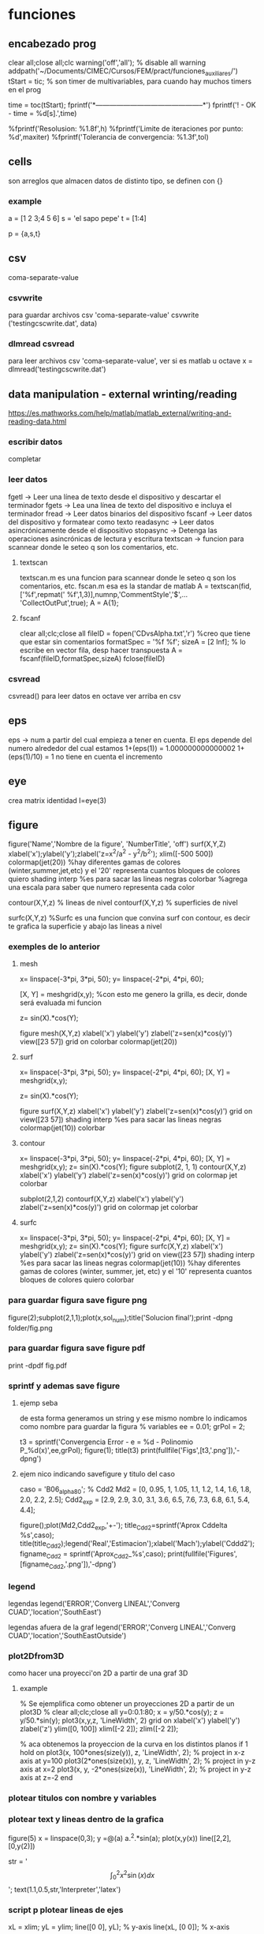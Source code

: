 * funciones
** encabezado prog
   clear all;close all;clc
   warning('off','all'); % disable all warning
   addpath('~/Documents/CIMEC/Cursos/FEM/pract/funciones_auxiliares/')
   tStart = tic; % son timer de multivariables, para cuando hay muchos timers en el prog

   time = toc(tStart);
   fprintf('*-----------------------------------------------*\n')
   fprintf('\n\nFIN! - OK - time = %d[s].\n',time)

   %fprintf('Resolusion: %1.8f\n',h)
   %fprintf('Limite de iteraciones por punto: %d\n',maxiter)
   %fprintf('Tolerancia de convergencia: %1.3f\n\n',tol)

** cells
   son arreglos que almacen datos de distinto tipo, se definen con {}
*** example
    a = [1 2 3;4 5 6]
    s = 'el sapo pepe'
    t = [1:4]
    
    p = {a,s,t}
   
** csv
   coma-separate-value
*** csvwrite
    para guardar archivos csv 'coma-separate-value'
    csvwrite ('testingcscwrite.dat', data)
*** dlmread csvread
    para leer archivos csv 'coma-separate-value', ver si es matlab u octave
    x = dlmread('testingcscwrite.dat')
** data manipulation - external wrinting/reading
   https://es.mathworks.com/help/matlab/matlab_external/writing-and-reading-data.html
*** escribir datos
    completar
*** leer datos
    fgetl -> Leer una línea de texto desde el dispositivo y descartar el terminador
    fgets -> Lea una línea de texto del dispositivo e incluya el terminador
    fread -> Leer datos binarios del dispositivo
    fscanf -> Leer datos del dispositivo y formatear como texto
    readasync -> Leer datos asincrónicamente desde el dispositivo
    stopasync -> Detenga las operaciones asincrónicas de lectura y escritura
    textscan -> funcion para scannear donde le seteo q son los comentarios, etc. 
**** textscan 
   textscan.m es una funcion para scannear donde le seteo q son los
   comentarios, etc. 
   fscan.m esa es la standar de matlab
   A  = textscan(fid,['%f',repmat(' %f',1,3)],numnp,'CommentStyle','$',...
   'CollectOutPut',true);
   A  = A{1};

**** fscanf
     clear all;clc;close all
     fileID = fopen('CDvsAlpha.txt','r') %creo que tiene que estar sin comentarios
     formatSpec = '%f %f';
     sizeA = [2 Inf]; % lo escribe en vector fila, desp hacer transpuesta
     A = fscanf(fileID,formatSpec,sizeA)
     fclose(fileID)
*** csvread
    csvread() para leer datos en octave
    ver arriba en csv
** eps
   eps -> num a partir del cual empieza a tener en cuenta. El eps
   depende del numero alrededor del cual estamos
   1+(eps(1)) = 1.000000000000002
   1+(eps(1)/10) = 1 no tiene en cuenta el incremento

** eye
   crea matrix identidad
   I=eye(3)
** figure
   figure('Name','Nombre de la figure', 'NumberTitle', 'off')
   surf(X,Y,Z)
   xlabel('x');ylabel('y');zlabel('z=x^2/a^2 - y^2/b^2');
   xlim([-500 500])
   colormap(jet(20))  %hay diferentes gamas de colores (winter,summer,jet,etc)
   y el '20' representa cuantos bloques de colores quiero
   shading interp %es para sacar las lineas negras
   colorbar %agrega una escala para saber que numero representa cada color

   contour(X,Y,z) % lineas de nivel
   contourf(X,Y,z) % superficies de nivel
   
   surfc(X,Y,z) %Surfc es una funcion que convina surf con contour, es decir
   te grafica la superficie y abajo las lineas a nivel
*** exemples de lo anterior
**** mesh
     x= linspace(-3*pi, 3*pi, 50);
     y= linspace(-2*pi, 4*pi, 60);
     
     [X, Y] = meshgrid(x,y); %con esto me genero la grilla, es decir, donde será evaluada mi funcion
     
     z= sin(X).*cos(Y);
     
     figure
     mesh(X,Y,z)
     xlabel('x')
     ylabel('y')
     zlabel('z=sen(x)*cos(y)')
     view([23 57])
     grid on
     colorbar
     colormap(jet(20))
**** surf
     x= linspace(-3*pi, 3*pi, 50);
     y= linspace(-2*pi, 4*pi, 60);
     [X, Y] = meshgrid(x,y);
     
     z= sin(X).*cos(Y);
     
     figure
     surf(X,Y,z)
     xlabel('x')
     ylabel('y')
     zlabel('z=sen(x)*cos(y)')
     grid on
     view([23 57])
     shading interp %es para sacar las lineas negras
     colormap(jet(10))
     colorbar
**** contour
     x= linspace(-3*pi, 3*pi, 50);
     y= linspace(-2*pi, 4*pi, 60);
     [X, Y] = meshgrid(x,y);
     z= sin(X).*cos(Y);   
     figure
     subplot(2, 1, 1)
     contour(X,Y,z)
     xlabel('x')
     ylabel('y')
     zlabel('z=sen(x)*cos(y)')
     grid on
     colormap jet
     colorbar
     
     subplot(2,1,2)
     contourf(X,Y,z)
     xlabel('x')
     ylabel('y')
     zlabel('z=sen(x)*cos(y)')
     grid on
     colormap jet
     colorbar
**** surfc
     x= linspace(-3*pi, 3*pi, 50);
     y= linspace(-2*pi, 4*pi, 60);
     [X, Y] = meshgrid(x,y);
     z= sin(X).*cos(Y);
     figure
     surfc(X,Y,z)
     xlabel('x')
     ylabel('y')
     zlabel('z=sen(x)*cos(y)')
     grid on
     view([23 57])
     shading interp %es para sacar las lineas negras
     colormap(jet(10)) %hay diferentes gamas de colores (winter, summer, jet, etc) y el '10' representa cuantos bloques de colores quiero
     colorbar
     
*** para guardar figura save figure png
    figure(2);subplot(2,1,1);plot(x,sol_num);title('Solucion final');print -dpng folder/fig.png
*** para guardar figura save figure pdf
    print -dpdf fig.pdf
*** sprintf y ademas save figure
**** ejemp seba
    de esta forma generamos un string y ese mismo nombre lo indicamos como nombre para guardar la figura
    % variables
    ee = 0.01;
    grPol = 2;
    
    t3 = sprintf('Convergencia Error - e = %d - Polinomio P_%d(x)',ee,grPol);
    figure(1);
    title(t3)
    print(fullfile('Figs',[t3,'.png']),'-dpng')
**** ejem nico indicando savefigure y titulo del caso
     caso = 'B06_alpha80';
     % Cdd2
     Md2 = [0, 0.95, 1, 1.05, 1.1, 1.2, 1.4, 1.6, 1.8, 2.0, 2.2, 2.5];
     Cdd2_exp = [2.9, 2.9, 3.0, 3.1, 3.6, 6.5, 7.6, 7.3, 6.8, 6.1, 5.4, 4.4];

     figure();plot(Md2,Cdd2_exp,'+-');
     title_Cdd2=sprintf('Aprox Cddelta %s',caso);
     title(title_Cdd2);legend('Real','Estimacion');xlabel('Mach');ylabel('Cddd2');
     figname_Cdd2 = sprintf('Aprox_Cdd2_%s',caso);
     print(fullfile('Figures',[figname_Cdd2,'.png']),'-dpng')
*** legend
    legendas
    legend('ERROR','Converg LINEAL','Converg CUAD','location','SouthEast')

    legendas afuera de la graf
    legend('ERROR','Converg LINEAL','Converg CUAD','location','SouthEastOutside')
*** plot2Dfrom3D
    como hacer una proyecci'on 2D a partir de una graf 3D
**** example
% Se ejemplifica como obtener un proyecciones 2D a partir de un plot3D
%
clear all;clc;close all
y=0:0.1:80;
x = y/50.*cos(y);
z = y/50.*sin(y);
plot3(x,y,z, 'LineWidth', 2)
grid on
xlabel('x')
ylabel('y')
zlabel('z')
ylim([0, 100])
xlim([-2 2]);
zlim([-2 2]);

% aca obtenemos la proyeccion de la curva en los distintos planos
if 1
  hold on
  plot3(x, 100*ones(size(y)), z, 'LineWidth', 2); % project in x-z axis at y=100
  plot3(2*ones(size(x)), y, z, 'LineWidth', 2); % project in y-z axis at x=2
  plot3(x, y, -2*ones(size(x)), 'LineWidth', 2); % project in y-z axis at z=-2
end

*** plotear titulos con nombre y variables
*** plotear text y lineas dentro de la grafica
    figure(5)
    x = linspace(0,3);
    y =@(a) a.^2.*sin(a);
    plot(x,y(x))
    line([2,2],[0,y(2)])
    
    str = '$$ \int_{0}^{2} x^2\sin(x) dx $$';
    text(1.1,0.5,str,'Interpreter','latex')
*** script p plotear lineas de ejes 
    xL = xlim;
    yL = ylim;
    line([0 0], yL);  % y-axis
    line(xL, [0 0]);  % x-axis
*** otra forma de plotear lineas de ejes
    line([0 0], [-4 4]);  % y-axis
    line([-4 4], [0 0]);  % x-axis
**** sprintf
     sprintf-> se usa p crear texto a travez de variables

     grPol=2;
     oo=sprintf('Solucion EDO - Polinomio P_%d(x)\n',grPol);
     figure();title(oo)
**** vieja escuela
     grPol=2;
     figure();title(['Solucion EDO - Polinomio P_',num2str(grPol),'(x)'])
   
** fprint,sprint, disp
*** disp
    para poner numeros y strings
    e = 3;
    p=num2str(e);
    disp(['funcion base',p,'seg'])
*** fprintf
**** fprintf

    Utilice fprintf para mostrar directamente el texto sin crear una 
    variable. Sin embargo, para finalizar la visualización correctamente,
    debe finalizar el texto con el metacarácter de nueva línea (\n).

    name = 'Aldo Pedro';   
    age = 71;
    fprintf('%s will be %d this year.\n',name,age); 
    Alice will be 12 this year.

    %s= string | %d = entero 
**** como escribir symbolic con fprintf
    f = @(x) cos(pi*x/2)
    f_sym = sym(f);  % pasamo de function handle a symbolic
    fprintf('El resultado es f en symbolic,\n%s \n', char(pretty(f_sym)))%escribimos simbolic
**** ejem generico
     f = @(x) cos(pi*x/2)
     x0 = 0;xf = 1;
     f_sym = sym(f);
     y_sym = int(f_sym)
     fprintf('**Integral Symbolic\n%s\n**intervalo:\nx0 = %d \nXf = %d \n\n',char(pretty((y_sym))),x0,xf)

*** sprintf
    Utilice sprintf para crear texto pero se muestra con disp.
    
    name = 'Alice';   
    age = 12;
    X = sprintf('%s will be %d this year.',name,age);
    disp(X)
    Alice will be 12 this year.
**** fprintf simbolo %
     colocar el simbolo % tiene la complejidad ya que es un caracter que
     se usa para especificar el tipo de variable a imprimir, por lo cual
     si se desea usar como texto, hay dos posibilidades. 
     Incorporarlo como cadena de caracteres %s, '%' o como codigo ASCII
     %c,'%'
***** ej
      cl_num = 0.5682; cl_ref = 0.569;
      err_cl = ((cl_ref-cl_num)/cl_ref)*100;
      fprintf('\nCL=%d, Err relativo=%d%s.\n',cl_num,err_cl,'%')
      % otra alternativa con codigo ASCII
      fprintf('Otra alternativa con codigo ASCII\n')
      fprintf('CL=%d, Err relativo=%d%c.\n',cl_num,err_cl,'%')
** handle function
   es un puntero a una funcion, tmb se la conoce como funci'on an'onima
   se usa para pasar una funcion como argumento de otra funcion.
*** descripcion
    funci\'on del tipo functionHandle, es decir una funci\'on an\'onima. Una funci\'on
    an\'onima es una funci\'on que no se encuentra almacenada en el archivo de programa, 
    pero est\'a asociada a un tipo de variable denominado \textit{function handle}. Las 
    funciones an\'onimas aceptan m\'ultiples argumentos de entrada, pero devuelven un solo
    argumento de salida. La ventaja de este tipo de funciones es que no hay que realizar 
    ni mantener un archivo que solo requiere pocas sentencias. Esta es una de las principales
    ventajas de las funciones inc\'ognito, pero adem\'as existen otros usos, como ser:
    
    function handle en matlab
    Se designan con el operador $@$ y entre par\'entesis los argumentos de entrada, luego 
    de estos se coloca la ley de la funci\'on.

    Este tipo de funciones se usa para:
    - Pasar un funci\'on como argumento de otra funci\'on, lo que se conoce como "function-function"
    -  Para regresar a un men\'u en UI. Specifying callback functions (for example, a callback
    that responds to a UI event or interacts with data acquisition hardware).
    - Crear funciones an\'onimas, es decir crear funciones a manipuladores de funciones definidas
    inline en lugas del programa
    - Llama a funciones locales por afuera del main

    Las funciones an\'onimas "function Handle" se almacenan en el path absoluto, por lo que
    puedes invocar a la funci\'on desde cualquier ubicaci\'on. Es por esto que no se debe inidcar
    donde se encuentra ubicada la funci\'on cuando se crea la misma, sino solo con el nombre basta.

*** ej:
**** alternativa
     f = @(x) x.^2   % hacerla tipo inline
**** alternativa
     function y = computeSquare(x)
     y = x.^2;
     end
     %(en el main) Create a handle and call the function to compute the square of four.
     
     f = @computeSquare;
     a = 4;
     b = f(a)
**** transform funtion_handle to symbolic
     si no toma la funcion como sym hay que transformarla de function_handle a sym
     y=@(x,t) x^2+3*x-t
     p=sym(y)

** hdf5
   Hierarchical Data Format (formato de datos jerárquico), is a set (struct) of file formats designed to store large amount of data
*** open hdf5
    file = hdf5info('Data_vacio.hdf5');
    inertial_coord_vacio = hdf5read(file.GroupHierarchy.Datasets(4));
    time = hdf5read(file.GroupHierarchy.Datasets(6));
** gradient
   Calculate the gradient of sampled data or a function.  If M is a
   vector, calculate the one-dimensional gradient of M.
   [DX, DY] = gradient (M)' calculates the one dimensional gradient
   for X and Y direction if M is a matrix
   example
   [X,Y] = meshgrid(-2:.2:2);
   Z = X.*exp((-X.^2 - Y.^2));
   [DX,DY] = gradient(Z,.2,.2);
   figure();contourf(X,Y,Z);hold on;quiver(X,Y,DX,DY);colormap jet
   figure();contour(X,Y,Z);hold on;quiver(X,Y,DX,DY);colormap jet
   hold on
   quiver(X,Y,DX,DY)
   grid off
   hold off
  
** mldivide
   es la barra invertida x=A\b, ver tmb linsolve
   Resuelve un sistema de ecuaciones lineales, tiene un algoritmo para optimizar
   dependiendo de como es la matriz.
   Por ejemplo, se fija si es diagonal, si no es triangular usa solver de bandas,
   puede usar LU, Choleski, hessenberg. Ver algoritmo de entradas en matlab!!
** linsolve
   ver tmb  la barra invertida es "mlderiv"
   resuelve un sistema lineal A*x = b -> x = A\b,
   si no se aclara nada, octave recorre la matriz y optimiza la inv, 
   sino con OPTS, se le indica el tipo de matriz y optimiza la inversa
   R = # de condicion de A

   OPTS: 
   LT  ->  A is lower triangular
   UT  ->  A is upper triangular
   SYM ->   A is symmetric or complex Hermitian (currently makes no
   difference)
   UHESS  -> A is upper Hessenberg (currently makes no difference)
   POSDEF -> A is positive definite
   RECT   -> A is general rectangular (currently makes no difference)
   TRANSA -> Solve 'A'*x = b' by 'transpose (A) \ b'

   [X, R] = linsolve (A, b, OPTS)
   
** linspace
   genera una sucecion entre x0 y xf de N ptos
   p=linspace(0,1,10)
** load files, leer data inputs
*** carga de txt
   % Colocar nombre del caso a analziar el CD
   caso = 'B06_alpha80';
   % maquinaria para cargar datos en funcion del nombre del caso
   folder_path=('/home/zeeburg/Documents/CIMEC/Tesis/estimacion/Resu_RBD/');
   path_file = fullfile([folder_path],['Force_coef_proc_',caso,'.txt']);
   fprintf('\nSe cargan los datos de CD del archivo:\n%s\n',path_file)
   
   data = load(path_file);
   mach_cd = data(:,2);
   alfa_cd = data(:,3);
   delta2 = data(:,5);
   CD = data(:,6);

*** carga de hdf5
    load -f /home/zeeburg/Documents/CIMEC/investigaciones222/Data_wingnut_Dzhanibekov_effect.hdf5
    w = reshape(Body_ang_vel,3,[])'; 
    % con la variable 'whos' se todas las variables en el workspace
** log
   log es la funcion de logaritm
   log(x)-> logaritmo natural o neperiano
   log10(x)-> log en base 10
   log2(x) -> log base 2
   log1p(x)-> Compute log(1+x) accurately for small values of x
** magic() 
   es una logica que no se repite y la suma de las filas y col 
   es la misma

** mesgrid
   genera una malla apartir de dos vectores
   x=linespace(-1,1,20)
   [X,Y]meshgrid(x,x)
** matriz sparse
   full(k) % me genera una matriz full a partir de una sparse
*** rala
    para ver que tan rala es una matriz sparce
    S = matriz sparse, rho = % de cuan rala es la matrix
    rho = nnz(S)/prod(size(S))
** matrix_type
** nnz 
   te da la cant de los elem no ceros de la matrix
   nnz(S)
** objetos moviendose
*** hgtransform
    Create transform object
*** makehgtform
    creates transform matrices for translation, scaling, and rotation of graphics objects
**** ej
     ax = axes('XLim',[-1.5 1.5],'YLim',[-1.5 1.5],'ZLim',[-1.5 1.5]);
     view(3)
     grid on;
     t = hgtransform('Parent', ax);
     [x,y,z] = cylinder([.2 0]);
     h(1) = surface(x,y,z,'FaceColor','white');
     h(2) = surface(x,y,-z,'FaceColor','white');
     h(3) = surface(z,x,y,'FaceColor','white');
     h(4) = surface(-z,x,y,'FaceColor','white');
     h(5) = surface(y,z,x,'FaceColor','white');
     h(6) = surface(y,-z,x,'FaceColor','white');
     set(h,'Parent',t)
     for r = 1:.1:2*pi
     % Z-axis rotation matrix
     Rz = makehgtform('zrotate',r);
     % Scaling matrix
     Sxy = makehgtform('scale',r/4);
     % Concatenate the transforms and
     % set the transform Matrix property
     set(t,'Matrix',Rz*Sxy)
     pause(0.1)
     drawnow
     end
** ordenamiento vectores/matrices
*** sort
    devuelve el arreglo ordenado de forma descendente
**** ej
     % reordena una matriz en forma descendente
     X = [10 3 6  8;
     12 5 9  2;
     66 4 7 11];

     [rows, columns] = size(X)
     sorted_X = reshape(sort(X(:), 'descend'), [columns, rows])'
*** unique
    unique, ordena de forma ascendente un vector que tiene valores repetidos
**** ej
   a = [9 2 9 5];
   b = unique(a)
** pause
   suspend the executin of the program for N seconds
   pause(0.01)
** path
*** load path
    cargamos el path donde se ubican las funciones
    addpath('~/Documents/CIMEC/Cursos/FEM/pract/funciones_auxiliares/')
** quiver3
   % plotea vectores en 3D, 
   example
   [x, y, z] = peaks (25);
   surf (x, y, z);
   hold on;
   [u, v, w] = surfnorm (x, y, z / 10);
   h = quiver3 (x, y, z, u, v, w);
   set (h, "maxheadsize", 0.33);
** quiver
   % plotea vectores en 2D
   quiver(x1(1),x1(2),x12_new(1),x12_new(2),0,'m*')
   % hay que poner ,'autoscale','off') o 0 para que no escale el vector,
   o sino '*' para que en lugar de una flecha ponga un asterisco
   % example:
   [x, y] = meshgrid (1:2:20);
   h = quiver (x, y, sin (2*pi*x/10), sin (2*pi*y/10));
   set (h, "maxheadsize", 0.33);
   
** spy
   te grafica los elem no nulos de la matriz de la matriz
   spy(A)
** surfnorm
   %Find the vectors normal to a meshgridded surface. The meshed 
   gridded surface is defined by X, Y, and Z.

   %example
   figure()
   [X,Y] = meshgrid(-2:.2:2);
   Z = X.*exp((-X.^2 - Y.^2));
   [U,V,W] = surfnorm(X,Y,Z);  % importante !!
   quiver3(X,Y,Z,U,V,W,0.5);
   hold on
   surf(X,Y,Z);
   colormap hsv
   view(-35,45)
   axis ([-2 2 -1 1 -.6 .6])
   hold off
** syms
   symbolic, see algo how to change from symbolic to matlab expression
*** diff
    deriva funcion
    d_phi1=diff(phi1,x);    %d_phi1/dx
*** int
    integra fiuncion, tanto definida como indefinida
**** integral indef en funcion de x
     y=@(x) x^2+3*x-t
     A11 = int(y,x)
     si no toma la funcion como sym hay que transformarla de function_handle a sym
     y=@(x) x^2+3*x-t
     p=sym(y)
**** integral definida
     y=@(x) x^2+3*x-t
     A11 = int(y,0,2);
**** integrales por parte
     syms u(x) v(x)
     F = int(u*diff(v))
     g = integrateByParts(F,diff(u))

     link -> https://www.mathworks.com/help/symbolic/integratebyparts.html
     
*** pretty 
    visualiza mejor la ecuaci'on
    pretty(A)
*** subs
    substituye valores
    ej:
    phi1=subs(subs(subs(phi1,x1,0),x2,h),x3,0);     % phi1
    % no es necesario hacer uno x uno, se le puede pasar una celda de los valores a substituir

    A = [1 x1 y1 x1^2 x1*y1 y1^2;
         1 x2 y2 x2^2 x2*y2 y2^2;
	 1 x3 y3 x3^2 x3*y3 y3^2;
	 1 x4 y4 x4^2 x4*y4 y4^2;
	 1 x5 y5 x5^2 x5*y5 y5^2;
	 1 x6 y6 x6^2 x6*y6 y6^2];
	 
     % matrix evaluada en los nodos del triangulo master
     ANum = subs(A,{x1,y1,x2,y2,x3,y3,x4,y4,x5,y5,x6,y6},{0,0,1,0,0,1,0.5,0,0.5,0.5,0,0.5})
    
*** simplify
    simplifica ecuacion usando las reglas de maple
    phi3=simplify(phi3);    
    % --------------------------------
    simplify
    y = sin(x)^2+cos(x)^2
*** simple
    simple
    simplifica a la opci'on m'as corta
    % medio similar a simplify
*** factor
    factoriza una expresion en symbolic
    factor(ANum(1)) factoriza en simbolico
    y = 2*(x+3)^2/(x^2+6*x+9)
    y1 = factor(y)
    % --------------------------------
    syms x
    p = expand((x-5)*(x+5))
    y = factor(p)
**** ej
     syms x
     y = 2*(x+3)^2/(x^2+6*x+9)
     p = factor(y)
     ---------------------------------------------
     % otro ejemplo
     syms x
     f = x^2-1
     p=factor(f)
     pretty(p)
     pp=matlabFunction(p) % pasamos la expresi'on symbolic a expresi'on de funci'on
     pp(2)  % evaluamos la funci'on en x=2
     % notar que se paso de una clase simb'olica a una funcion y luego se evaluo
*** expand
    multiplica todas las operaciones de la expresion
    syms x
    expand((x-5)*(x+5))

*** collect
    agrupa t'erminos similares
    S=2*(x+3)^2+x^2+6*x+9
    collect(S)
*** numden
    encuentra el numerador y el denominador de una expresi'on , esta eq no es v'alida para ecuaciones
    syms x
    S = (x+5)/(x-5)
    [num,dem]=numden(S)
*** findsym
    encuentra y muestra las variables symbolicas en una ecuacion
    syms x
    t=4;
    p = x^2+t+2*x;
    findsym(p)
*** sym2poly
    transforma un simbolic en polinomio, x ejem p sacar raiz
**** ej
     % para sacar el pol carac de la siguiente matriz (autovalores)
     syms lambda
     A=[4/5 -3/5 0;3/5 4/5 0;1 2 2]
     pp=A-lambda*eye(3)
     ll = det(pp); % pol caract
     pol=sym2poly(ll)
     roots(pol)
     % otra forma de sacar raiz
     solve(ll,0)
*** solve
    resuelve eq p simbolico
*** matlabFunction
    pasa de simbolico a handle funcion, es decir a partir de una funcion
    simbolica, hace un puntero la funcion, tmb crea una funci'on an'onima
**** ej 
    syms h
    A_sym = [h;1/h;h^2]
    f = matlabFunction(A_sym);
    dx = 0.5;
    A_num = f(dx)
    whos A_sym
    whos A_num
*** sym2double
    para transformar un symbolic en double hay:
**** ej
     syms x
     f = x.^2
     fs = subs(f,x,2)
     f2d = double(fs)    
** symrc
   Return the symmetric reverse Cuthill-McKee permutation of S.  P is
   a permutation vector such that 'S(P, P)' tends to have its diagonal
   elements closer to the diagonal than S.  This is a good preordering
   for LU or Cholesky factorization of matrices that come from "long,
   skinny" problems
   
** struct
   son arreglos de multiples variables (celdas) y de multiples dimensiones. B'asicamente es una celda de multiples dimensiones. Se identifican 
   con campos (fields)
   
   Se accede con el nombre de la estructura, () la ubicaci'on y por ultimo el campo
   estructure_name(location).field
*** example
    a = [1 2 3;4 5 6]
    s = 'el sapo pepe'
    t = [1:4]

    est.nombre = s
    est.vector = a
    est.tiempo = t
    % le incorporamos un nuevo elemento al campo nombre
    est(2).nombre = 'balto el rope'
    
    est   
** type
   en octave no existe type(var) para ver el tipo de objeto, hay que ver su 
   clase.

*** ej
a = 3; %int
b = 3; %int
p = (a==b);%que tipo de variable es p??
class(p) % indica el tipo de dato
%tmb se puede usar la funcion strcmp (string compare, para ver si class es un
tipo logico)
if strcmp(class(o), 'logical')
  disp('o es un booleano')
else
  disp('o no es un booleano')
end

% o sino usar la funcion islogical
if islogical(o)
  disp('o es un booleano')
else
  disp('o no es un booleano')
end

** video
   %% Animaciones en MatLab
   clear
   clc
   close all
   
   %% Datos con los que voy a trabajar (en este caso a modo de ejemplo se va a animar una particula siguiendo una trayectoria helicoidal)
   
   t=linspace(0, 2*pi, 100);
   x=5*cos(t);
   y=2*sin(t);
   z=t;
   
   %% Dibujo la informacion
   
   figh=figure;
   
   for i=1:length(t)
    % Al principi ''limpio'' el grafico
    clf % Clear the Figure
    
    % Obtengo la ubicacion punto a punto de la particula
    t_i=t(i);
    x_i=x(i);
    y_i=y(i);
    z_i=z(i);
    
    % ploteo la ubicacion de la particula
    plot3(x_i,y_i,z_i, 'go', 'LineWidth', 3, 'MarkerSize', 10)
    
    % A su vez, ploteo la trayectoria completa
    hold on
    plot3(x,y,z,'b-', 'LineWidth',2)
    
    % Detalles del grafico
    grid on
    xlabel('x')
    ylabel('y')
    zlabel('z')
    title(['Particula en el instante t= ', num2str(t_i),' segundos'])
    % view ([30 30])
    view ([30+20*t_i 30]) % esto haria rotar el video a medida que transcurre el tiempo
    
    % MatLab es 'inteligente' de cierta manera y ahorra memoria ploteando
    % solamente la ultima posicion, para hacer la animacion debemos
    % 'forzar' a MatLab a dibujar ploteo por ploteo
    
    %drawnow % con esta opcion MatLab dibuja lo mas rapido posible
    %pause(0.1) % pausa el scrip por 'x' cantidad de segundos haciendo que MatLab tenga que plotear cada fotograma
    
    Video(i)=getframe(figh, [10 10 520 400]); % getframe lo que hace es ir guardando cada fotograma, en este caso se guarda en una variable llamada 'Video' 520x400 resolucion en pexil 10 10 la dist eje del fig a su vez cuando yo hago rotar la animacion, getframe selecciona automaticamente cierta cantidad de pixeles en cada figura, esto genera que, a la hora de hacer el archivo del video, se produzca un error, dado que las imagenes no coinciden en tama�o, por eso le especificamos: los dos primeros numeros indican cuan alejado estoy del origen izquierdo inferior, y los dos ultimos numero especifica cuantos por cuantos pixeles queiro tomar. figh en este caso es la figura a la que le estoy especificando la cantidad de pixeles qu quiero.
    end
    
    %% Guardar el video
    
    %VideoFinal= VideoWriter('Particula_siguiendo_trayectoria','MPEG-4'); % Esto es un objeto que me va a crear el archivo del video, por default guarda los archivos de video en .avi
    VideoFinal= VideoWriter('Particula_siguiendo_trayectoria'); % Esto es un objeto que me va a crear el archivo del video, por default guarda los archivos de video en .avi
    VideoFinal.FrameRate= 20; % Digo que quiero 20fps
    
    % Abro el objeto, guardo el video y cierro el objeto
    open(VideoFinal); % abro el objeto
    writeVideo(VideoFinal,Video); % Al objeto le paso la informacion necesaria para que guarde el video
    close(VideoFinal);% cierro el objeto
** workspace 
   entorno de variables 
*** save
    workspace.mat
*** load
    load name.mat
*** transfer workspace octave2matlab
    in octave, .mat is a binary file at all, it is in fact a text file format that Octave developed for itself. por lo tanto cuando lo queremos abrir en matlab paratalea xq no es un archivo binario. para eso en octave hay que indicarle que lo guarde como binario, es se hace:
    save -mat7-binary 'workspace_octave.mat'
    Si todo esta OK, funciona, pero a veces patalea con las funciones handles, por lo tanto hay que guardar el workspace, y si tira error, eliminar las variables problematicas una x una con clear name.
** whos
   para saber cuanto ocupa en memoria y adem'as que tipo de variable es
   k=zeros(3)
   whos k

* prog
** ah
   od
** o
